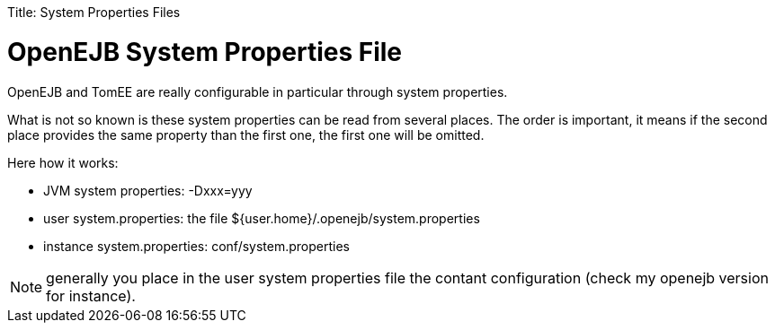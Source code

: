:doctype: book

Title: System Properties Files

= OpenEJB System Properties File

OpenEJB and TomEE are really configurable in particular through system properties.

What is not so known is these system properties can be read from several places.
The order is important, it means if the second place provides the same property than the first one, the first one will be omitted.

Here how it works:

* JVM system properties: -Dxxx=yyy
* user system.properties: the file ${user.home}/.openejb/system.properties
* instance system.properties: conf/system.properties

NOTE: generally you place in the user system properties file the contant configuration (check my openejb version for instance).
